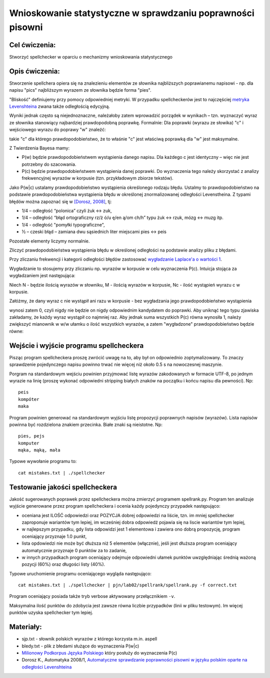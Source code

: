 Wnioskowanie statystyczne w sprawdzaniu poprawności pisowni
===========================================================

Cel ćwiczenia:
--------------
Stworzyć spellchecker w oparciu o mechanizmy wnioskowania statystycznego

Opis ćwiczenia:
---------------

Stworzenie spellchera opiera się na znalezieniu elementów ze słownika najbliższych poprawianemu napisowi - np. dla napisu "pics" najbliższym wyrazem ze słownika będzie forma "pies". 

"Bliskość" definiujemy przy pomocy odpowiedniej metryki. W przypadku spellcheckerów jest to 
najczęściej `metryka Levenshteina <http://pl.wikipedia.org/wiki/Odleg%C5%82o%C5%9B%C4%87_Levenshteina>`_ zwana także odległością edycyjną.  

Wyniki jednak często są niejednoznaczne, należałoby zatem wprowadzić porządek w wynikach – 
tzn. wyznaczyć wyraz ze słownika stanowiący najbardziej prawdopodobną poprawkę. 
Formalnie: Dla poprawki (wyrazu ze słowika) "c" i wejściowego wyrazu do poprawy "w" znaleźć: 

.. image:: http://latex.codecogs.com/gif.latex?argmax_cP%28c%7Cw%29

takie "c" dla którego prawdopodobieństwo, że to właśnie "c" jest właściwą poprawką dla "w" jest maksymalne. 

Z Twierdzenia Bayesa mamy:

.. image:: http://latex.codecogs.com/gif.latex?argmax_cP%28c%7Cw%29%3Dargmax_c%5Cfrac%7BP%28w%7Cc%29P%28c%29%7D%7BP%28w%29%7D


- P(w) będzie prawdopodobieństwem wystąpienia danego napisu. Dla każdego c jest identyczny – więc nie jest potrzebny do szacowania.

- P(c) będzie prawdopodobieństwem wystąpienia danej poprawki.  Do wyznaczenia tego należy skorzystać z analizy frekwencyjnej wyrazów w korpusie (tzn. przykładowym zbiorze tekstów).

Jako P(w|c) ustalamy prawdopodobieństwo wystąpienia określonego rodzaju błędu. 
Ustalmy to prawdopodobieństwo na podstawie prawdopodobieństwa wystąpienia błędu w określonej znormalizowanej odległości Levenstheina. Z typami błędów
można zapoznać się w `[Dorosz, 2008] <http://journals.bg.agh.edu.pl/AUTOMATYKA/2008-01/Auto03.pdf>`_, tj:

* 1/4 – odległość “polonica” czyli żuk ↔ zuk,
* 1/4 – odległość “błąd ortograficzny rz/ż ó/u ę/en ą/om ch/h” typu żuk ↔ rzuk, mózg ↔ muzg itp. 
* 1/4 - odległość "pomyłki typograficzne",
* ½ – czeski błąd – zamiana dwu sąsiednich liter miejscami pies ↔ peis

Pozostałe elementy liczymy normalnie.

Zliczyć prawdopodobieństwa wystąpienia błędu w określonej odległości na podstawie analizy pliku z błędami.

Przy zliczaniu frekwencji i kategorii odległości błędów zastosować `wygładzanie Laplace'a o wartości 1 <http://en.wikipedia.org/wiki/Additive_smoothing>`_.

Wygładzanie to stosujemy przy zliczaniu np. wyrazów w korpusie w celu wyznaczenia P(c). Intuicja stojąca za
wygładzaniem jest następująca:

Niech N - będzie ilością wyrazów w słowniku, M - ilością wyrazów w korpusie, Nc - ilość wystąpień wyrazu c w korpusie.

Załóżmy, że dany wyraz c nie wystąpił ani razu w korpusie - bez wygładzania
jego prawdopodobieństwo wystąpienia

.. image:: http://latex.codecogs.com/gif.latex?P%28c%29%3D%5Cfrac%7BN_c%7D%7BM%7D

wynosi zatem 0, czyli nigdy nie będzie on nigdy odpowiednim kandydatem do poprawki.
Aby uniknąć tego typu
zjawiska zakładamy, że każdy wyraz wystąpił co najmniej raz.
Aby jednak suma wszystkich P(c) równa wynosiła 1, należy zwiększyć mianownik w w/w ułamku o ilość wszystkich wyrazów,
a zatem "wygładzone" prawdopodobieństwo będzie równe:

.. image:: http://latex.codecogs.com/gif.latex?P%28c%29%3D%5Cfrac%7BN_c+1%7D%7BM+N%7D



Wejście i wyjście programu spellcheckera
----------------------------------------

Pisząc program spellcheckera proszę zwrócić uwagę na to, aby był on odpowiednio zoptymalizowany. To znaczy 
sprawdzenie pojedynczego napisu powinno trwać nie więcej niż około 0.5 s na nowoczesnej maszynie.

Porgram na standardowym wejściu powinien przyjmować listę wyrazów zakodowanych w formacie UTF-8, po jednym wyrazie na linię 
(proszę wykonać odpowiedni stripping białych znaków na początku i końcu napisu dla pewności). Np::
  
  peis
  kompóter
  maka



Program powinien generować na standardowym wyjściu listę propozycji poprawnych napisów (wyrazów). Lista napisów powinna być 
rozdzielona znakiem przecinka. Białe znaki są nieistotne. Np::

  pies, pejs
  komputer
  mąka, mąką, mała


Typowe wywołanie programu to::

  cat mistakes.txt | ./spellchecker


Testowanie jakości spellcheckera
--------------------------------

Jakość sugerowanych poprawek przez spellcheckera można zmierzyć programem spellrank.py. Program ten analizuje wyjście 
generowane przez program spellcheckera i ocenia każdy pojedynczy przypadek następująco:

* oceniana jest ILOŚĆ odpowiedzi oraz POZYCJA dobrej odpowiedzi na liście, tzn. im mniej spellchecker zaproponuje wariantów tym lepiej, im wcześniej dobra odpowiedź pojawia się na liscie wariantów tym lepiej,
* w najlepszym przypadku, gdy lista odpowidzi jest 1 elementowa i zawiera ono dobrą propozycję, program oceniający przyznaje 1.0 punkt,
* lista opdowiedzi nie może być dłuższa niż 5 elementów (włącznie), jeśli jest dłuższa program oceniający automatycznie przyznaje 0 punktów za to zadanie,
* w innych przypadkach program oceniający odejmuje odpowiedni ułamek punktów uwzględniając średnią ważoną pozycji (60%) oraz długości listy (40%).

Typowe uruchomienie programu oceniającego wygląda następująco::

  cat mistakes.txt | ./spellchecker | pjn/lab02/spellrank/spellrank.py -f correct.txt


Program oceniający posiada także tryb verbose aktywowany przełącznikiem ``-v``.

Maksymalna ilość punktów do zdobycia jest zawsze równa liczbie przypadków (linii w pliku testowym). Im więcej punktów uzyska spellchecker tym lepiej.

Materiały:
----------
- sjp.txt - słownik polskich wyrazów z którego korzysta m.in. aspell
- bledy.txt - plik z błedami służące do wyznaczenia P(w|c)
- `Milionowy Podkorpus Języka Polskiego <http://nkjp.pl/index.php?page=14&lang=0>`_ który posłuży do wyznaczenia P(c)
- Dorosz K., Automatyka 2008/1, `Automatyczne sprawdzanie poprawności pisowni w języku polskim oparte na odległości Levenshteina <http://journals.bg.agh.edu.pl/AUTOMATYKA/2008-01/Auto03.pdf>`_
